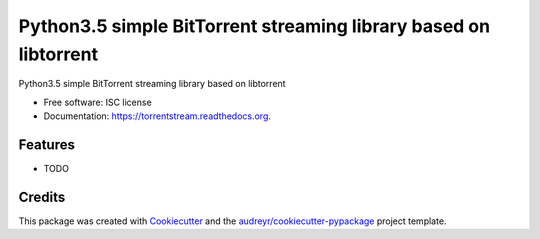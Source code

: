 ===============================
Python3.5 simple BitTorrent streaming library based on libtorrent
===============================

.. image:: https://img.shields.io/pypi/v/torrentstream.svg
        :target: https://pypi.python.org/pypi/torrentstream

.. image:: https://img.shields.io/travis/XayOn/torrentstream.svg
        :target: https://travis-ci.org/XayOn/torrentstream

.. image:: https://readthedocs.org/projects/torrentstream/badge/?version=latest
        :target: https://readthedocs.org/projects/torrentstream/?badge=latest
        :alt: Documentation Status


Python3.5 simple BitTorrent streaming library based on libtorrent

* Free software: ISC license
* Documentation: https://torrentstream.readthedocs.org.

Features
--------

* TODO

Credits
---------

This package was created with Cookiecutter_ and the `audreyr/cookiecutter-pypackage`_ project template.

.. _Cookiecutter: https://github.com/audreyr/cookiecutter
.. _`audreyr/cookiecutter-pypackage`: https://github.com/audreyr/cookiecutter-pypackage
